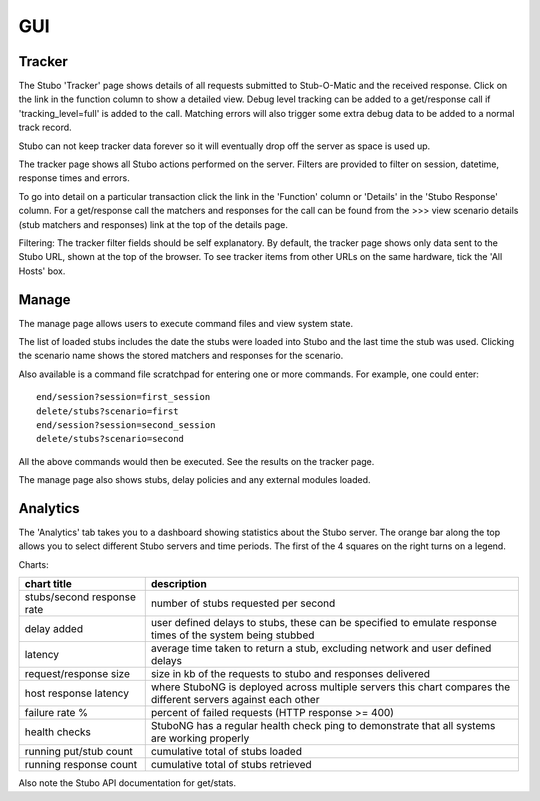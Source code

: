 .. gui

***********
GUI
***********

Tracker
=======================

The Stubo 'Tracker' page shows details of all requests submitted to Stub-O-Matic 
and the received response. Click on the link in the function column to show a 
detailed view. Debug level tracking can be added to a get/response call if 
'tracking_level=full' is added to the call. Matching errors will also trigger 
some extra debug data to be added to a normal track record.

Stubo can not keep tracker data forever so it will eventually drop off the server
as space is used up. 

The tracker page shows all Stubo actions performed on the server. Filters are
provided to filter on session, datetime, response times and errors. 

To go into detail on a particular transaction click the link in the 'Function' column
or 'Details' in the 'Stubo Response' column. For a get/response call the
matchers and responses for the call can be found from the >>> view scenario 
details (stub matchers and responses) link at the top of the details page.

Filtering: The tracker filter fields should be self explanatory. By default, the 
tracker page shows only data sent to the Stubo URL, shown at the top of the browser.
To see tracker items from other URLs on the same hardware, tick the 'All Hosts' box.

Manage 
=======================

The manage page allows users to execute command files and view system state.

The list of loaded stubs includes the date the stubs were loaded into Stubo and the last
time the stub was used. Clicking the scenario name shows the stored matchers and
responses for the scenario.

Also available is a command file scratchpad for entering one or more commands. 
For example, one could enter: ::

    end/session?session=first_session
    delete/stubs?scenario=first
    end/session?session=second_session
    delete/stubs?scenario=second

All the above commands would then be executed. See the results on the tracker page.

The manage page also shows stubs, delay policies and any external modules loaded.

Analytics
=======================
The 'Analytics' tab takes you to a dashboard showing statistics about the Stubo server. The orange bar along the top allows you to select different Stubo
servers and time periods. The first of the 4 squares on the right turns on a legend.

Charts:

========================== ===========
chart title                description
========================== ===========
stubs/second response rate number of stubs requested per second
delay added                user defined delays to stubs, these can be specified   to emulate response times of the system being stubbed
latency                    average time taken to return a stub, excluding network and user defined delays
request/response size      size in kb of the requests to stubo and responses delivered
host response latency      where StuboNG is deployed across    multiple servers this chart compares the different servers against each other
failure rate %             percent of failed requests (HTTP response >= 400)
health checks              StuboNG has a regular health check ping to demonstrate that all systems are working properly
running put/stub count     cumulative total of stubs loaded
running response count     cumulative total of stubs retrieved
========================== ===========

Also note the Stubo API documentation for get/stats.
